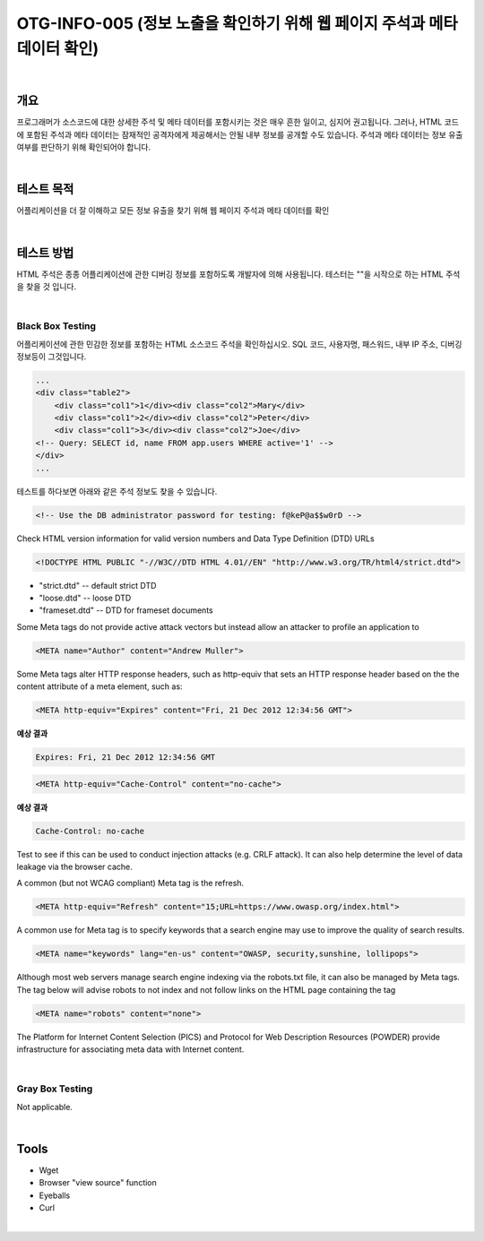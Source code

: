 ==========================================================================================
OTG-INFO-005 (정보 노출을 확인하기 위해 웹 페이지 주석과 메타 데이터 확인)
==========================================================================================

|

개요
==========================================================================================

프로그래머가 소스코드에 대한 상세한 주석 및 메타 데이터를 포함시키는 것은 매우 흔한 일이고, 심지어 권고됩니다.
그러나, HTML 코드에 포함된 주석과 메타 데이터는 잠재적인 공격자에게 제공해서는 안될 내부 정보를 공개할 수도 있습니다.
주석과 메타 데이터는 정보 유출 여부를 판단하기 위해 확인되어야 합니다.


|

테스트 목적
==========================================================================================

어플리케이션을 더 잘 이해하고 모든 정보 유출을 찾기 위해 웹 페이지 주석과 메타 데이터를 확인

|


테스트 방법
==========================================================================================

HTML 주석은 종종 어플리케이션에 관한 디버깅 정보를 포함하도록 개발자에 의해 사용됩니다.
테스터는 ""을 시작으로 하는 HTML 주석을 찾을 것 입니다.

|

Black Box Testing
-----------------------------------------------------------------------------------------

어플리케이션에 관한 민감한 정보를 포함하는 HTML 소스코드 주석을 확인하십시오.
SQL 코드, 사용자명, 패스워드, 내부 IP 주소, 디버깅 정보등이 그것입니다.

.. code-block:: html

    ...
    <div class="table2">
        <div class="col1">1</div><div class="col2">Mary</div>
        <div class="col1">2</div><div class="col2">Peter</div>
        <div class="col1">3</div><div class="col2">Joe</div>
    <!-- Query: SELECT id, name FROM app.users WHERE active='1' -->
    </div>
    ...

테스트를 하다보면 아래와 같은 주석 정보도 찾을 수 있습니다.

.. code-block:: html

    <!-- Use the DB administrator password for testing: f@keP@a$$w0rD -->

Check HTML version information for valid version numbers and Data Type Definition (DTD) URLs

.. code-block:: html

    <!DOCTYPE HTML PUBLIC "-//W3C//DTD HTML 4.01//EN" "http://www.w3.org/TR/html4/strict.dtd">

- "strict.dtd" -- default strict DTD
- "loose.dtd" -- loose DTD
- "frameset.dtd" -- DTD for frameset documents

Some Meta tags do not provide active attack vectors but instead allow an attacker to profile an application to

.. code-block:: html

    <META name="Author" content="Andrew Muller">

Some Meta tags alter HTTP response headers, such as http-equiv that sets an HTTP response header based on the the content attribute of a meta element, such as:

.. code-block:: html

    <META http-equiv="Expires" content="Fri, 21 Dec 2012 12:34:56 GMT">

**예상 결과**

.. code-block:: html

    Expires: Fri, 21 Dec 2012 12:34:56 GMT


.. code-block:: html

    <META http-equiv="Cache-Control" content="no-cache">

**예상 결과**

.. code-block:: html

    Cache-Control: no-cache

Test to see if this can be used to conduct injection attacks (e.g. CRLF
attack). It can also help determine the level of data leakage via the
browser cache.

A common (but not WCAG compliant) Meta tag is the refresh.

.. code-block:: html

    <META http-equiv="Refresh" content="15;URL=https://www.owasp.org/index.html">

A common use for Meta tag is to specify keywords that a search engine may use to improve the quality of search results.

.. code-block:: html

    <META name="keywords" lang="en-us" content="OWASP, security,sunshine, lollipops">

Although most web servers manage search engine indexing via the robots.txt file, it can also be managed by Meta tags. 
The tag below will advise robots to not index and not follow links on the HTML page containing the tag

.. code-block:: html

    <META name="robots" content="none"> 


The Platform for Internet Content Selection (PICS) and Protocol for Web Description Resources (POWDER) provide infrastructure for associating meta data with Internet content.

|

Gray Box Testing
-----------------------------------------------------------------------------------------

Not applicable.

|

Tools
==========================================================================================

- Wget
- Browser "view source" function
- Eyeballs
- Curl

|